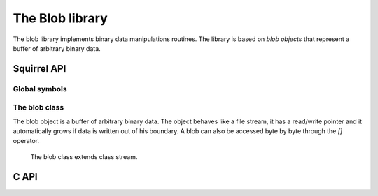 .. _stdlib_stdbloblib:

==================
The Blob library
==================
The blob library implements binary data manipulations routines. The library is
based on `blob objects` that represent a buffer of arbitrary
binary data.

---------------
Squirrel API
---------------

+++++++++++++++
Global symbols
+++++++++++++++

.. js:function:: castf2i(f)

    casts a float to a int

.. js:function:: casti2f(n)

    casts a int to a float

.. js:function:: swap2(n)

    swap the byte order of a number (like it would be a 16bits integer)

.. js:function:: swap4(n)

    swap the byte order of an integer

.. js:function:: swapfloat(n)

    swaps the byteorder of a float

++++++++++++++++++
The blob class
++++++++++++++++++

The blob object is a buffer of arbitrary binary data. The object behaves like
a file stream, it has a read/write pointer and it automatically grows if data
is written out of his boundary.
A blob can also be accessed byte by byte through the `[]` operator.

    The blob class extends class stream.

.. js:class:: blob(size)

    :param int size: initial size of the blob

    returns a new instance of a blob class of the specified size in bytes

.. js:function:: blob.resize(size)

    :param int size: the new size of the blob in bytes

    resizes the blob to the specified `size`

.. js:function:: blob.swap2()

    swaps the byte order of the blob content as it would be an array of `16bits integers`

.. js:function:: blob.swap4()

    swaps the byte order of the blob content as it would be an array of `32bits integers`

------
C API
------

.. _sqstd_register_bloblib:

.. c:function:: SQRESULT sqstd_register_bloblib(HSQUIRRELVM v)

    :param HSQUIRRELVM v: the target VM
    :returns: an SQRESULT
    :remarks: The function aspects a table on top of the stack where to register the global library functions.

    initializes and registers the blob library in the given VM.

.. _sqstd_getblob:

.. c:function:: SQRESULT sqstd_getblob(HSQUIRRELVM v, SQInteger idx, SQUserPointer* ptr)

    :param HSQUIRRELVM v: the target VM
    :param SQInteger idx: and index in the stack
    :param SQUserPointer* ptr: A pointer to the userpointer that will point to the blob's payload
    :returns: an SQRESULT

    retrieve the pointer of a blob's payload from an arbitrary
    position in the stack.

.. _sqstd_getblobsize:

.. c:function:: SQInteger sqstd_getblobsize(HSQUIRRELVM v, SQInteger idx)

    :param HSQUIRRELVM v: the target VM
    :param SQInteger idx: and index in the stack
    :returns: the size of the blob at `idx` position

    retrieves the size of a blob's payload from an arbitrary
    position in the stack.

.. _sqstd_createblob:

.. c:function:: SQUserPointer sqstd_createblob(HSQUIRRELVM v, SQInteger size)

    :param HSQUIRRELVM v: the target VM
    :param SQInteger size:  the size of the blob payload that has to be created
    :returns: a pointer to the newly created blob payload

    creates a blob with the given payload size and pushes it in the stack.
